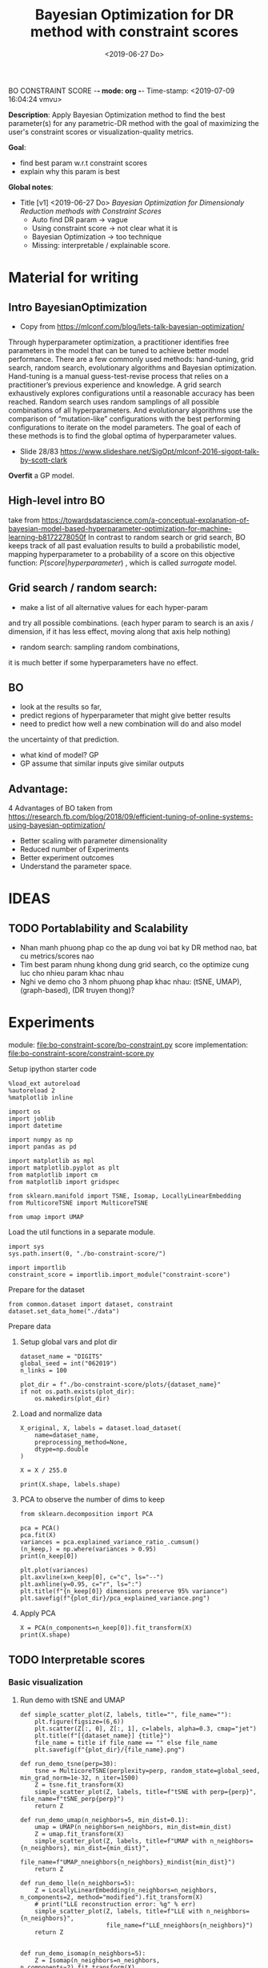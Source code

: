 BO CONSTRAINT SCORE -*- mode: org -*-
Time-stamp: <2019-07-09 16:04:24 vmvu>
:PROPERTIES:
:header-args: :session bo-dr-constraint-score-default-session :async t
:END:

#+TITLE: Bayesian Optimization for DR method with constraint scores
#+DATE: <2019-06-27 Do>

*Description*: Apply Bayesian Optimization method to find the best parameter(s) for any parametric-DR method with the goal of maximizing the user's constraint scores or visualization-quality metrics.

*Goal*:
  + find best param w.r.t constraint scores
  + explain why this param is best

*Global notes*:
  + Title [v1] <2019-06-27 Do>
    /Bayesian Optimization for Dimensionaly Reduction methods with Constraint Scores/
    - Auto find DR param -> vague
    - Using constraint score -> not clear what it is
    - Bayesian Optimization -> too technique
    - Missing: interpretable / explainable score.
      
* Material for writing

** Intro BayesianOptimization
+ Copy from https://mlconf.com/blog/lets-talk-bayesian-optimization/
Through hyperparameter optimization, a practitioner identifies free parameters in the model
that can be tuned to achieve better model performance.
There are a few commonly used methods: hand-tuning, grid search, random search,
evolutionary algorithms and Bayesian optimization.
Hand-tuning is a manual guess-test-revise process that relies on
a practitioner’s previous experience and knowledge.
A grid search exhaustively explores configurations until
a reasonable accuracy has been reached.
Random search uses random samplings of all possible combinations of all hyperparameters.
And evolutionary algorithms use the comparison of “mutation-like” configurations
with the best performing configurations to iterate on the model parameters.
The goal of each of these methods is to find the global optima of hyperparameter values.

+ Slide 28/83 https://www.slideshare.net/SigOpt/mlconf-2016-sigopt-talk-by-scott-clark
*Overfit* a GP model.

** High-level intro BO
take from https://towardsdatascience.com/a-conceptual-explanation-of-bayesian-model-based-hyperparameter-optimization-for-machine-learning-b8172278050f
In contrast to random search or grid search, BO keeps track of
all past evaluation results to build a probabilistic model,
mapping hyperparameter to a probability of a score on this objective function:
$P(score | hyperparameter)$
, which is called /surrogate/ model.

** Grid search / random search:
+ make a list of all alternative values for each hyper-param
and try all possible combinations.
(each hyper param to search is an axis / dimension,
if it has less effect, moving along that axis help nothing)

+ random search: sampling random combinations, 
it is much better if some hyperparameters have no effect.

** BO
+ look at the results so far,
+ predict regions of hyperparameter that might give better results
+ need to predict how well a new combination will do and also model
the uncertainty of that prediction.
+ what kind of model? GP
+ GP assume that similar inputs give similar outputs

** Advantage:
4 Advantages of BO taken from https://research.fb.com/blog/2018/09/efficient-tuning-of-online-systems-using-bayesian-optimization/
+ Better scaling with parameter dimensionality
+ Reduced number of Experiments
+ Better experiment outcomes
+ Understand the parameter space.

* IDEAS

** TODO Portablability and Scalability
+ Nhan manh phuong phap co the ap dung voi bat ky DR method nao, bat cu metrics/scores nao
+ Tim best param nhung khong dung grid search, co the optimize cung luc cho nhieu param khac nhau
+ Nghi ve demo cho 3 nhom phuong phap khac nhau: (tSNE, UMAP), (graph-based), (DR truyen thong)?

  
* Experiments
  SCHEDULED: <2019-06-27 Do>
  module: file:bo-constraint-score/bo-constraint.py
  score implementation: file:bo-constraint-score/constraint-score.py

**** Setup ipython starter code
#+BEGIN_SRC ipython :results silent
%load_ext autoreload
%autoreload 2
%matplotlib inline
#+END_SRC

#+BEGIN_SRC ipython :results silent
import os
import joblib
import datetime

import numpy as np
import pandas as pd

import matplotlib as mpl
import matplotlib.pyplot as plt
from matplotlib import cm
from matplotlib import gridspec

from sklearn.manifold import TSNE, Isomap, LocallyLinearEmbedding
from MulticoreTSNE import MulticoreTSNE

from umap import UMAP
#+END_SRC


Load the util functions in a separate module.
#+BEGIN_SRC ipython  :results silent
import sys
sys.path.insert(0, "./bo-constraint-score/")

import importlib
constraint_score = importlib.import_module("constraint-score")
#+END_SRC

Prepare for the dataset
#+BEGIN_SRC ipython :results silent
from common.dataset import dataset, constraint
dataset.set_data_home("./data")
#+END_SRC


**** Prepare data

***** Setup global vars and plot dir
#+BEGIN_SRC ipython :results silent
dataset_name = "DIGITS"
global_seed = int("062019")
n_links = 100

plot_dir = f"./bo-constraint-score/plots/{dataset_name}"
if not os.path.exists(plot_dir):
    os.makedirs(plot_dir)
#+END_SRC

***** Load and normalize data
#+BEGIN_SRC ipython  
X_original, X, labels = dataset.load_dataset(
    name=dataset_name,
    preprocessing_method=None,
    dtype=np.double
)

X = X / 255.0

print(X.shape, labels.shape)
#+END_SRC

#+RESULTS:
:results:
# Out [11]: 
# output
(500, 784) (500,)

:end:

***** PCA to observe the number of dims to keep

#+BEGIN_SRC ipython :ipyfile '( (:name "pca-explained-variance" :caption "PCA explained variance") )
from sklearn.decomposition import PCA

pca = PCA()
pca.fit(X)
variances = pca.explained_variance_ratio_.cumsum()
(n_keep,) = np.where(variances > 0.95)
print(n_keep[0])

plt.plot(variances)
plt.axvline(x=n_keep[0], c="c", ls="--")
plt.axhline(y=0.95, c="r", ls=":")
plt.title(f"{n_keep[0]} dimensions preserve 95% variance")
plt.savefig(f"{plot_dir}/pca_explained_variance.png")
#+END_SRC

#+RESULTS:
:results:
# Out [149]: 
# output
111

# text/plain
: <Figure size 432x288 with 1 Axes>

# image/png
#+caption: PCA explained variance
#+name: pca-explained-variance
[[file:obipy-resources/16e7650cf23d0872fdf271f806429ee14b4c1713/3eaabe6363d0c4b38d917a58f4b9e443dd07958e.png]]
:end:

***** Apply PCA
#+BEGIN_SRC ipython
X = PCA(n_components=n_keep[0]).fit_transform(X)
print(X.shape)
#+END_SRC

#+RESULTS:
:results:
# Out [141]: 
# output
(500, 111)

:end:


** TODO Interpretable scores

*** Basic visualization

**** Run demo with tSNE and UMAP

#+BEGIN_SRC ipython :results silent
def simple_scatter_plot(Z, labels, title="", file_name=""):
    plt.figure(figsize=(6,6))
    plt.scatter(Z[:, 0], Z[:, 1], c=labels, alpha=0.3, cmap="jet")
    plt.title(f"[{dataset_name}] {title}")
    file_name = title if file_name == "" else file_name
    plt.savefig(f"{plot_dir}/{file_name}.png")

def run_demo_tsne(perp=30):
    tsne = MulticoreTSNE(perplexity=perp, random_state=global_seed, min_grad_norm=1e-32, n_iter=1500)
    Z = tsne.fit_transform(X)
    simple_scatter_plot(Z, labels, title=f"tSNE with perp={perp}", file_name=f"tSNE_perp{perp}")
    return Z

def run_demo_umap(n_neighbors=5, min_dist=0.1):
    umap = UMAP(n_neighbors=n_neighbors, min_dist=min_dist)
    Z = umap.fit_transform(X)
    simple_scatter_plot(Z, labels, title=f"UMAP with n_neighbors={n_neighbors}, min_dist={min_dist}",
                        file_name=f"UMAP_nneighbors{n_neighbors}_mindist{min_dist}")
    return Z

def run_demo_lle(n_neighbors=5):
    Z = LocallyLinearEmbedding(n_neighbors=n_neighbors, n_components=2, method="modified").fit_transform(X)
    # print("LLE reconstruction error: %g" % err)
    simple_scatter_plot(Z, labels, title=f"LLE with n_neighbors={n_neighbors}",
                        file_name=f"LLE_nneighbors{n_neighbors}")
    return Z


def run_demo_isomap(n_neighbors=5):
    Z = Isomap(n_neighbors=n_neighbors, n_components=2).fit_transform(X)
    simple_scatter_plot(Z, labels, title=f"Isomap with n_neighbors={n_neighbors}",
                        file_name=f"Isomap_nneighbors{n_neighbors}")
    return Z
#+END_SRC


#+BEGIN_SRC ipython :results drawer
# run_demo_tsne(perp=30)
# run_demo_tsne(perp=120)

# run_demo_umap(n_neighbors=5, min_dist=0.1)
# run_demo_umap(n_neighbors=30, min_dist=0.1)
# run_demo_umap(n_neighbors=5, min_dist=0.3)
# run_demo_umap(n_neighbors=30, min_dist=0.3)

# run_demo_lle(n_neighbors=30)
# run_demo_lle(n_neighbors=50)
# run_demo_lle(n_neighbors=100)
# run_demo_lle(n_neighbors=150)

_ = run_demo_isomap(n_neighbors=5)
_ = run_demo_isomap(n_neighbors=30)
# run_demo_isomap(n_neighbors=50)
# run_demo_isomap(n_neighbors=100)
#+END_SRC

#+RESULTS:
:results:
# Out [43]: 
# text/plain
: <Figure size 432x432 with 1 Axes>

# image/png
[[file:obipy-resources/16e7650cf23d0872fdf271f806429ee14b4c1713/7135bdec97352fb7f7159d59e5ec960af648468a.png]]

# text/plain
: <Figure size 432x432 with 1 Axes>

# image/png
[[file:obipy-resources/16e7650cf23d0872fdf271f806429ee14b4c1713/0fc0b7c29f3c61b1aaf262945641a44345d66df7.png]]
:end:

**** Compare the embeddings with different perplexity

***** tSNE
| #+ATTR_ORG: :width 100                                           | #+ATTR_ORG: :width 100                                            |
| [[./bo-constraint-score/plots/FASHION500/perp30_no_constraints.png]] | [[./bo-constraint-score/plots/FASHION500/perp120_no_constraints.png]] |

***** UMAP
|                | min_dist=0.1                                                            | min_dist=0.3                                                            |
| n_neighbors=5  | [[./bo-constraint-score/plots/FASHION500/UMAP_nneighbors5_mindist0.1.png]]  | [[./bo-constraint-score/plots/FASHION500/UMAP_nneighbors5_mindist0.3.png]] |
| n_neighbors=30 | [[./bo-constraint-score/plots/FASHION500/UMAP_nneighbors30_mindist0.1.png]] | [[./bo-constraint-score/plots/FASHION500/UMAP_nneighbors30_mindist0.3.png]] |

***** LLE
#+BEGIN_SRC ipython
_ = run_demo_lle(n_neighbors=5)
_ = run_demo_lle(n_neighbors=40)
#+END_SRC

#+RESULTS:
:results:
# Out [49]: 
# text/plain
: <Figure size 432x432 with 1 Axes>

# image/png
[[file:obipy-resources/16e7650cf23d0872fdf271f806429ee14b4c1713/89cc749ff413b21d70e46a918568b780a51024ab.png]]

# text/plain
: <Figure size 432x432 with 1 Axes>

# image/png
[[file:obipy-resources/16e7650cf23d0872fdf271f806429ee14b4c1713/5098271912995588c1272ad095cbf1796a3d114a.png]]
:end:


**** Constraints
#+BEGIN_SRC ipython
sim_links = constraint.gen_similar_links(
    labels, n_links, include_link_type=False, seed=global_seed)
dis_links = constraint.gen_dissimilar_links(
    labels, n_links, include_link_type=False, seed=global_seed)

print(sim_links.shape, dis_links.shape)
#+END_SRC

#+RESULTS:
:results:
# Out [14]: 
# output
(100, 2) (100, 2)

:end:

**** Visualize the links in the embedding

#+BEGIN_SRC ipython :async t
Z = run_demo_umap(n_neighbors=10)

plt.figure(figsize=(10, 10))
plt.scatter(Z[:, 0], Z[:, 1], c=labels, alpha=0.2, cmap="jet")

plt.plot(*Z[sim_links].T, c="b", alpha=0.3)
plt.plot(*Z[dis_links].T, c="r", alpha=0.3)
plt.show()
#+END_SRC

#+RESULTS:
:results:
# Out [16]: 
# text/plain
: <Figure size 432x432 with 1 Axes>

# image/png
[[file:obipy-resources/16e7650cf23d0872fdf271f806429ee14b4c1713/15de8422052542d6e80aaff6850b26842e787977.png]]

# text/plain
: <Figure size 720x720 with 1 Axes>

# image/png
[[file:obipy-resources/16e7650cf23d0872fdf271f806429ee14b4c1713/beb4972b160845150be7db737ab9a1646aa29538.png]]
:end:


*** Explain the idea of =q_ij=
**** TODO make a sketch to explain =q_ij= for a pair
**** Why =q_ij=-based score is better than others
***** Analyze the component of =q_ij=-base score
+ =S_M= and =S_C= agree with 2 type of stress-based scores
+ combine them -> agree with AUC_RNX
+ *EXPLAINABLE*: the viz is not perfect
  -> so what are the /wrong/ parts in the viz (presented as the violated constraints)
***** Pros and Cons of the score?
+ Only need a porportion of the lables

*** Overview =q_ij= score and the goal
**** Goal: 
+ =q_ij= scores in the optimal viz must say/explain somethings.
+ Using =q_ij= scores for both auto-generated ML and CL.
+ How to visualize these scores for individual links?
+ What can we highlight from the scores of ML/CL pairs with the viz-perp-30 vs. vis-perp-optimial?
+ Show the violated pairs (ML with small =q_ij= and CL with large =q_ij=) and their chances in optimal viz. (in order to response that the score does well its job).

**** Calculate qij-based score for each of individual link
#+BEGIN_SRC ipython
Q = constraint_score.calculate_Q(Z, degrees_of_freedom=1.0)

final_score, sim_scores, dis_scores = constraint_score.qij_based_scores(
    Q, sim_links, dis_links, normalized=True
)

print(f"Final score: {final_score}\n"
      f"Sim score: {sim_scores.mean()}\n"
      f"Dis score: {dis_scores.mean()}\n"
)

#+END_SRC

#+RESULTS:
:results:
# Out [17]: 
# output
Final score: 0.6607507119383509
Sim score: 0.6526294997104594
Dis score: 0.6688719241662423


:end:

**** Observe the detail values of the scores of each link
#+BEGIN_SRC ipython  
_, axes = plt.subplots(3, 1, figsize=(12, 6))
axes[0].plot(sim_scores, c="b")
axes[0].set_ylim(bottom=sim_scores.min(), top=sim_scores.max())

axes[1].plot(dis_scores, c="r")
axes[1].set_ylim(bottom=dis_scores.min(), top=dis_scores.max())

axes[2].plot(0.5 * sim_scores + 0.5 * dis_scores, c="c")
#+END_SRC

#+RESULTS:
:results:
# Out [196]: 
# text/plain
: [<matplotlib.lines.Line2D at 0x7f60c4425ba8>]

# text/plain
: <Figure size 864x432 with 3 Axes>

# image/png
[[file:obipy-resources/16e7650cf23d0872fdf271f806429ee14b4c1713/776b06515b86d6180c9197e012a2239551a6f277.png]]
:end:

**** Normalized the scores?
*IMPORTANT UPDATE* <2019-07-04 Do>
Normalized score does not work. Tried with BO for both {tsne, umap} and {FASHION500, DIGITS}, the scores normalized are presque the same, and increase a little bit when perp/n_neighbors increases.

We are observing the values of the scores. Question: should normalize them.

#+BEGIN_SRC ipython
from scipy.interpolate import interp1d

final_score, sim_scores, dis_scores = constraint_score.qij_based_scores(
    Q, sim_links, dis_links, normalized=False
)

sim_score_vmap = interp1d([sim_scores.min(), sim_scores.max()], [0, 1])
dis_score_vmap = interp1d([dis_scores.min(), dis_scores.max()], [0, 1])

def debug_score_bar_chart(scores, score_vmap):
    _, [ax0, ax1, ax2] = plt.subplots(3, 1, figsize=(10,5))

    n_scores = len(scores)
    xvals = np.arange(n_scores)
    colors = np.array(["b"] * n_scores)
    good_scores = scores > scores.mean()
    colors[good_scores] = "r"

    ax0.bar(xvals, scores, color=colors)
    ax0.set_ylim(bottom=scores.min(), top=scores.max())

    # score normalized
    scores_normalized = (scores - scores.min()) / (scores.max() - scores.min())
    ax1.bar(xvals, scores_normalized, color=colors)
    ax1.set_ylim(0,1)

    # score uing vmap
    ax2.bar(xvals, score_vmap(scores), color=colors)
    ax2.set_ylim(0,1)
    

debug_score_bar_chart(sim_scores, sim_score_vmap)
debug_score_bar_chart(dis_scores, dis_score_vmap)
#+END_SRC

#+RESULTS:
:results:
# Out [197]: 
# text/plain
: <Figure size 720x360 with 3 Axes>

# image/png
[[file:obipy-resources/16e7650cf23d0872fdf271f806429ee14b4c1713/669ee1a5774520eeec145272633a058fdb105092.png]]

# text/plain
: <Figure size 720x360 with 3 Axes>

# image/png
[[file:obipy-resources/16e7650cf23d0872fdf271f806429ee14b4c1713/bb9808ebc25e27c3b4bc6d39c7c226a39a39a609.png]]
:end:


*** Visualize =q_ij= [1/5]

**** Create custom colormap for score values
Something looks like:
[[file:obipy-resources/16e7650cf23d0872fdf271f806429ee14b4c1713/d650398d32c1b9a50756f28a517fbafb781abc56.png]]

Plot the constraint with color based on the custom cmap

#+BEGIN_SRC ipython :results silent
# color map
n_lut = 200  # number of value in the lookup table for the colormap
sim_link_cmap = cm.get_cmap("Blues_r", n_lut)
dis_link_cmap = cm.get_cmap("Oranges_r", n_lut)
color_norm = mpl.colors.Normalize(vmin=0, vmax=1)


def plot_links_with_color(ax, Z, links, scores, cmap, score_threshold=0.1, link_type=""):
    """Plot the violated links"""
    # color = {"sim": "blue", "dis": "orange"}[link_type]
    for idx, (pair, score) in enumerate(zip(links, scores)):
        color = cmap(score)
        if score > score_threshold: continue
        ax.plot(*Z[pair].T, c=color)
        p = (Z[pair[0]] + Z[pair[1]]) / 2
        ax.text(*p, s=f"{(idx)}: {score:.2f}", c=color, fontsize=8)


def scatter_with_links(Z, sim_links, dis_links, sim_scores, dis_scores, score_threshold=0.1):
    fig = plt.figure(figsize=(10, 11))
    gs = gridspec.GridSpec(11, 10)
    ax1 = plt.subplot(gs[:10, :])
    ax21 = plt.subplot(gs[10:, :5])
    ax21.set_title("Similar score")
    ax22 = plt.subplot(gs[10:, 5:])
    ax22.set_title("Dissimilar score")

    #plot colorbar
    mpl.colorbar.ColorbarBase(
        ax=ax21, cmap=sim_link_cmap,
        norm=color_norm, orientation="horizontal")
    mpl.colorbar.ColorbarBase(
        ax=ax22, cmap=dis_link_cmap,
        norm=color_norm, orientation="horizontal")

    # plot the embeddings
    ax1.scatter(Z[:, 0], Z[:, 1], c=labels, alpha=0.1, cmap="jet")

    ## normalize the scores (the input scores are normalized)
    # sim_scores = constraint_score.normalize_scores(sim_scores)
    # dis_scores = constraint_score.normalize_scores(dis_scores)
    
    # plot the constraints with scores
    plot_links_with_color(ax1, Z, sim_links, sim_scores, sim_link_cmap, score_threshold, link_type="sim")
    plot_links_with_color(ax1, Z, dis_links, dis_scores, dis_link_cmap, score_threshold, link_type="dis")
#+END_SRC

**** Compare the score between a /good/ viz (perp=30) and a  /not good/ viz (perp=128)
#+BEGIN_SRC ipython :results silent
def test_viz_score(sim_links, dis_links, score_threshold=0.1, score_dof=1.0, perplexity=None, n_neighbors=None):
    n_links = len(sim_links) + len(dis_links)
    if perplexity is not None:
        Z = run_demo_tsne(perp=perplexity)
        out_name = f"tsne_perp{perplexity}_{n_links}links"
    elif n_neighbors is not None:
        Z = run_demo_umap(n_neighbors=n_neighbors, min_dist=0.1)
        out_name = f"umap_nneighbors{n_neighbors}_mindist{0.1}_{n_links}links"
    else:
        raise ValueError("Should set perplexity or n_neighbors param")

    Q = constraint_score.calculate_Q(Z, degrees_of_freedom=score_dof)
    final_score, sim_scores, dis_scores = constraint_score.qij_based_scores(
	Q, sim_links, dis_links, normalized=True
    )

    print(f"Final score: {final_score}\n"
	  f"Sim score: {sim_scores.mean()}\n"
	  f"Dis score: {dis_scores.mean()}\n"
    )

    scatter_with_links(Z, sim_links, dis_links, sim_scores, dis_scores, score_threshold)
    plt.savefig(f"{plot_dir}/{out_name}.png")
#+END_SRC

#+BEGIN_SRC ipython :async t
test_viz_score(sim_links, dis_links, score_threshold=0.2, score_dof=1.0, n_neighbors=30)
#+END_SRC

#+RESULTS:
:results:
# Out [26]: 
# output
Final score: 0.6363559190946096
Sim score: 0.6563069252624486
Dis score: 0.6164049129267707


# text/plain
: <Figure size 432x432 with 1 Axes>

# image/png
[[file:obipy-resources/16e7650cf23d0872fdf271f806429ee14b4c1713/f8f3451cbc40ce8d5a52170d91cc0c4ad899bbad.png]]

# text/plain
: <Figure size 720x792 with 3 Axes>

# image/png
[[file:obipy-resources/16e7650cf23d0872fdf271f806429ee14b4c1713/5e8e5f39b5144dbab4842b5bcd3834b75001672f.png]]
:end:


#+BEGIN_SRC ipython :async t
test_viz_score(sim_links, dis_links, score_threshold=0.2, score_dof=1.0, n_neighbors=200)
#+END_SRC

#+RESULTS:
:results:
# Out [30]: 
# output
Final score: 0.6614460246644596
Sim score: 0.7220883313335754
Dis score: 0.6008037179953436


# text/plain
: <Figure size 432x432 with 1 Axes>

# image/png
[[file:obipy-resources/16e7650cf23d0872fdf271f806429ee14b4c1713/dca7520ea54785a35521a86738c7384d17f83a06.png]]

# text/plain
: <Figure size 720x792 with 3 Axes>

# image/png
[[file:obipy-resources/16e7650cf23d0872fdf271f806429ee14b4c1713/3bedd5782e25bef86918627de5a056e606fa5676.png]]
:end:

#+BEGIN_SRC ipython
test_viz_score(sim_links, dis_links, score_threshold=0.2, score_dof=0.5, n_neighbors=300)
#+END_SRC

#+RESULTS:
:results:
# Out [32]: 
# output
Final score: 0.6455321560901224
Sim score: 0.6652560289997091
Dis score: 0.6258082831805357


# text/plain
: <Figure size 432x432 with 1 Axes>

# image/png
[[file:obipy-resources/16e7650cf23d0872fdf271f806429ee14b4c1713/3aa27a75125125484bd77b5ad43f43b08e588997.png]]

# text/plain
: <Figure size 720x792 with 3 Axes>

# image/png
[[file:obipy-resources/16e7650cf23d0872fdf271f806429ee14b4c1713/27bbdf613a95856a6eba23fe3e181c3231195ccc.png]]
:end:

#+BEGIN_SRC ipython
run_viz(500, sim_links, dis_links, score_threshold=0.2, score_dof=1.0)
#+END_SRC

#+RESULTS:
:results:
# Out [135]: 
# output
Final score: 0.6418363142434272
Sim score: 0.562571447307936
Dis score: 0.7211011811789185


# text/plain
: <Figure size 720x792 with 3 Axes>

# image/png
[[file:obipy-resources/16e7650cf23d0872fdf271f806429ee14b4c1713/5962bc7bb98982d53cd9c11401cb4a5d58a9e426.png]]
:end:

#+BEGIN_SRC ipython
run_viz(1000, sim_links, dis_links, score_threshold=0.2, score_dof=1.0)
#+END_SRC

#+RESULTS:
:results:
# Out [136]: 
# output
Final score: 0.6405185463385201
Sim score: 0.5894762193155977
Dis score: 0.6915608733614427


# text/plain
: <Figure size 720x792 with 3 Axes>

# image/png
[[file:obipy-resources/16e7650cf23d0872fdf271f806429ee14b4c1713/4598cc5e6c57f413cd76d858fcbc1ad30b609a15.png]]
:end:

**** DEBUG =q_ij= and =log(q_ij)=
<2019-07-03 Mi> Debug thanh cong: BUG: ~power = - (degrees_of_freedom + 1.0) / 2.0~

+ Dang quan sat 2 diem rat gan nhau (ML) nhung score rat be (pair ~id 10: -21.17~). Nguoc lai 2 diem xa nhau (nhung van la ML) thi co score lon hon (pair ~id 36: -15.13~).
Nhu vay neu muon maximize score thi se uu tien cho pair =36=, thuc chat no phai la penalty moi dung.

+ Theo ly thuyet =log()= la ham dong bien tren R+ voi ~base > 1~, nhu the voi =q_ij= lon thi =log(q_ij)= cung phai lon. Mac du gia tri cua =q_ij= sieu nho nhung luon duong nen =log(q_ij)= phan anh dung /order/ cua =q_ij= .

+ Workflow debug:
  - Tinh Z -> Q
  - lay 10 pair ML cho de quan sat
  - plot pairs de chac chan co pair /ngan/, co pair /dai/
  - lay =q_ij= cho nhung pair nay va =log(q_ij)=

#+BEGIN_SRC ipython :async t
# tsne = MulticoreTSNE(perplexity=40, n_iter=1500, min_grad_norm=1e-32, random_state=1989)
# Z = tsne.fit_transform(X)
Q = constraint_score.calculate_Q(Z, degrees_of_freedom=1.0)
#+END_SRC

#+RESULTS:
:results:
# Out [77]: 
:end:

#+BEGIN_SRC ipython
# take 10 similar links
mustlinks_idx = np.random.choice(len(sim_links), size=6)
mustlinks = sim_links[mustlinks_idx]
print(mustlinks_idx, mustlinks)
#+END_SRC

#+RESULTS:
:results:
# Out [91]: 
# output
[ 3  6 37 30 20 10] [[1631 1426]
 [ 683  547]
 [ 334 1106]
 [1188 1262]
 [ 109  651]
 [1503 1441]]

:end:


#+BEGIN_SRC ipython
plt.figure(figsize=(10,10))
plt.scatter(Z[:,0], Z[:,1], c=labels, alpha=0.1, cmap="jet")

# plot mustlinks
plt.plot(*Z[mustlinks].T, c="b")

for link_id, (p0, p1) in zip(mustlinks_idx, mustlinks):
    p = 0.5 * (Z[p0] + Z[p1])
    q = Q[p0,p1]
    logq = np.log(q)
    plt.text(*p, s=f"({link_id}), {q}, {logq:.2f} ", fontsize=10)
    print(link_id, (p0, p1), q, logq)

plt.show()
#+END_SRC

#+RESULTS:
:results:
# Out [92]: 
# output
3 (1631, 1426) 2.1087126931563704e-07 -15.372017987686036
6 (683, 547) 9.551580238203382e-08 -16.16397413317943
37 (334, 1106) 5.561572490410427e-07 -14.402214760666173
30 (1188, 1262) 8.52127235188285e-06 -11.672944891197268
20 (109, 651) 7.230873905731355e-07 -14.139735749930084
10 (1503, 1441) 8.457894407586045e-06 -11.680410303316092

# text/plain
: <Figure size 720x720 with 1 Axes>

# image/png
[[file:obipy-resources/16e7650cf23d0872fdf271f806429ee14b4c1713/cb2a0ad63ed1d8fe3c503ea050ea6e7107e0d2b3.png]]
:end:

**** Observe Q by heatmap plot
+ [-] Viz Q as a heatmap (an idea from this, apply non-negative matrix factorization technique on Q???)
#+BEGIN_SRC ipython
plt.figure(figsize=(10, 10))
plt.imshow(np.log(Q), cmap="inferno")
plt.colorbar()
#+END_SRC

#+RESULTS:
:results:
# Out [152]: 
# output
/opt/anaconda3/lib/python3.6/site-packages/ipykernel_launcher.py:2: RuntimeWarning: divide by zero encountered in log
  



# text/plain
: <Figure size 720x720 with 2 Axes>

# image/png
[[file:obipy-resources/16e7650cf23d0872fdf271f806429ee14b4c1713/50d2eb9dd207b66ec6693c6836afbf38f2f6d2c4.png]]
:end:

#+BEGIN_SRC ipython
from scipy.spatial.distance import squareform
Qs = squareform(Q)
Qs.sort()
Qs = squareform(Qs)

plt.figure(figsize=(10, 10))
plt.imshow(np.log(Qs), cmap="inferno")
plt.colorbar()
#+END_SRC

#+RESULTS:
:results:
# Out [153]: 
# output
/opt/anaconda3/lib/python3.6/site-packages/ipykernel_launcher.py:7: RuntimeWarning: divide by zero encountered in log
  import sys



# text/plain
: <Figure size 720x720 with 2 Axes>

# image/png
[[file:obipy-resources/16e7650cf23d0872fdf271f806429ee14b4c1713/76ef332a3e649921a6bf6fb6d90b56d05089eda2.png]]
:end:


+ [X] Highlight pairs of Mls and CLs (not clear in the heatmap, do it
  in 2D scatter plot)

+ [ ] Find a rule for finding the violated constraints, e.g. a threshold
  - build a bound for simlinks and dislinks, based on the values of Q.
  - violeted mustlink: score > 



#+BEGIN_SRC ipython
min_sim_score, max_sim_score = min_score, max_score
min_dis_score, max_dis_score = -max_sim_score, -min_sim_score

print(min_sim_score, max_sim_score)
print(min_dis_score, max_dis_score)

#+END_SRC

#+RESULTS:
:results:
# Out [164]: 
# output
-21.342353816110077 -13.341643504550795
13.341643504550795 21.342353816110077

:end:





**** Viz =q_ij= of the selected pairs in an intuitive way:
  - [ ] Colorize =q_ij= by values, distinguish color for 2 types: Red for CL, Blue of ML
  - [ ] Not violated links (ML with ~q_ij > threshold~, CL with ~q_ij < threshold~) are blued or having small alpha.
  - [ ] Violated links are highlighted or haves big alpha.



*** =q_ij= with different /degree-of-fredom/
    cite:kobak-2019-heavy-sne shows that, with the degree of freedom
    in t-distribution smaller than 1, the local groups are highlighted
    clearer.
+ [ ] setup code to calculate scores with all perplexities (using old
  precalculated embeddings)
+ [ ] setup code to test the score with different values of degree-of-freedom ($\nu$)
+ [ ] try $\nu$ with manual constraints to see if it /can/ work
+ [ ] make decision to use or not to use this param


*** Interpretation of =q_ij=
+ The formulate of =q_ij= lets us think about the kde plot.
    $$
    q_{ij} = \frac{ ( 1 + || y_i - y_j ||^2 )^{-1} }
                  { \sum_{k \neq l} (1 + || y_k - y_l ||^2  )^{-1} }
    $$
Something similar to this cite:kobak-2019-heavy-sne (but not sure now)
[[file:./images/screenshot-01.png]]


*** Viz =score= for each individual pair for each perp

*** Xps with different number of constraints (and of each type of constraints) 
+ Do basic Xps with different number of constraints.
+ Think about Umap =min_dist= param which can be used to force the group
+ Think about Xps with a proposed score focusing on /clustering/ on the visualization. 
(Is it a good idea of clustering on the viz???)
+ Analyze the usage of UMAP and tSNE to rise the need of finding the best param(s):
https://www.nature.com/articles/s41586-019-0969-x (TODO: read and confirm: UMAP is used to find the /transcriptional landscape of mammalian organogenesis/, the task which is imposible without the visualization. But the viz is controlled by the params, which are hard to tune. Which different params, we see different parterns).
https://www.nature.com/articles/nbt.4314

** TODO Other dataset

*** CIFAR10 dataset
+ Take a pretrained CNN for features presentation.
+ Think how to present the viz
+ Using user-constraints with this dataset is OK?

*** TODO single-cell RNA dataset
+ Tim cac gene dataset don gian nhung co labels/explanation - va co the tao constraints
+ Co the dung thu dataset in the demo for GPLVM


** TODO Score in case of partial labels 
+ Chi co labels cua mot vai class nhat dinh
+ Xem cac bai bao dang skimming, ho dung dataset nao

** TODO GUI for interactive BO
+ Goal: interactive BO for auto-param selection for DR method
+ Clickable sampled points in the approximated function to see the viz @ the sampled params.
+ Good way to communicate the score of (dis)similar pairs.


* Nghi den cong thuc khac cho scores:
Tinh toan lai hoan toan, lam lai workflow chi don gian de:
+ chuan bi mot list embeddings (nhu da lam tu truoc)
+ custom bat cu loai score nao
+ tinh score cho tat cac embeddings da tinh san
+ thu nhieu loai score, plot cac duong de tim ra quy luat

* Related Works

** TODO Literature review
+ Auto perp in tSNE
+ Auto param in DR / in ML
+ Viz Quality measurement
+ User subjective aspect


** TODO Organize the bibtex
Skim more Related Works in the topic of auto-perp-tSNE: http://www.arxiv-sanity.com/1708.03229v1


* References
bibliography:bibliography/references-research.bib
bibliography:bibliography/references-reading.bib

Plotting utils:
+ Custom colorbar:
https://matplotlib.org/3.1.0/tutorials/colors/colormap-manipulation.html
https://matplotlib.org/3.1.0/tutorials/colors/colorbar_only.html

* Logs
<2019-07-03 Mi>: 
+ Debug score values, chot lai cong thuc score van OK, ko co van de logic
+ Thu voi FASHION5K, dung PCA dim=178:
  - perp=1000 voi perp=500 cha co gi khac nhau
  - score cung ko co cai thien gi nhieu
+ Nghi den viec su dung cac dataset nho, nhe nhang, khong nen thu voi data to, kho phan tich ma chay thi lau -> TODO: tim dataset nho nao

<2019-07-04 Do>:
+ Idea: using UMAP now
+ Su dung nhung tap dataset tot de demo, muc dich la communicate the results

<2019-07-05 Fr>:
+ Can not continue the Xps (boi vi ho muon viet ngay bai bao)
+ Bay gio minh se bat dau lai cau truc bai bao vay
+ Tiep tuc y tuong Xps, voi umap:
  - lam BO 2D cho 2 params
  - phai lam them phan viz 2D nua, co khi su dung lib GpyOP
  - y tuong evaluate voi clustering score (tut umap: https://umap-learn.readthedocs.io/en/latest/clustering.html)
+ test thu GpyOpt
#+BEGIN_SRC ipython
# --- Load GPyOpt
from GPyOpt.methods import BayesianOptimization
import numpy as np

# --- Define your problem
def f(x): return (6*x-2)**2*np.sin(12*x-4)
domain = [{'name': 'var_1', 'type': 'continuous', 'domain': (0,1)}]

# --- Solve your problem
myBopt = BayesianOptimization(f=f, domain=domain)
myBopt.run_optimization(max_iter=15)

plt.figure(figsize=(8, 5))
myBopt.plot_acquisition()
#+END_SRC

#+RESULTS:
:results:
# Out [51]: 
# text/plain
: <Figure size 576x360 with 0 Axes>

# text/plain
: <Figure size 432x288 with 1 Axes>

# image/png
[[file:obipy-resources/16e7650cf23d0872fdf271f806429ee14b4c1713/f3a41cb18901042d4abf366736db0ec3c9eeca03.png]]
:end:

